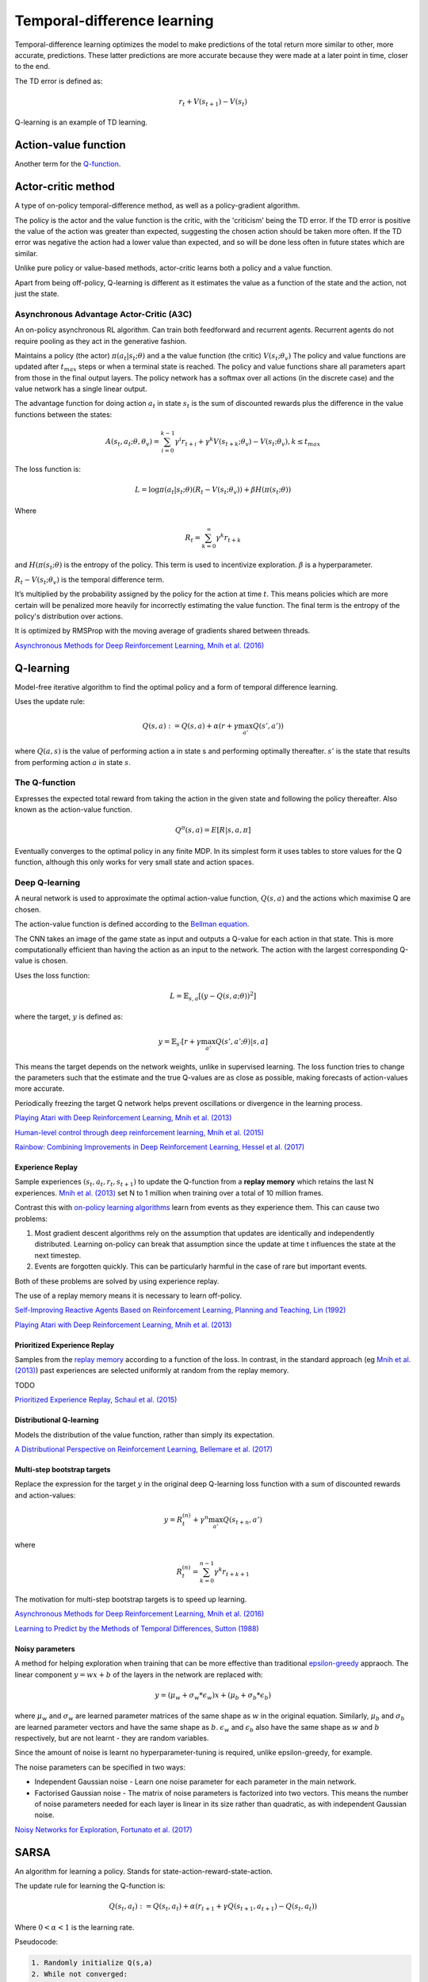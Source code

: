 """"""""""""""""""""""""""""""""""
Temporal-difference learning
""""""""""""""""""""""""""""""""""
Temporal-difference learning optimizes the model to make predictions of the total return more similar to other, more accurate, predictions. These latter predictions are more accurate because they were made at a later point in time, closer to the end.

The TD error is defined as:

.. math::

    r_t+V(s_{t+1})-V(s_t)
    
Q-learning is an example of TD learning. 
    
Action-value function
-----------------------
Another term for the `Q-function <https://ml-compiled.readthedocs.io/en/latest/td.html#the-q-function>`_.

Actor-critic method
----------------------
A type of on-policy temporal-difference method, as well as a policy-gradient algorithm. 

The policy is the actor and the value function is the critic, with the 'criticism' being the TD error. If the TD error is positive the value of the action was greater than expected, suggesting the chosen action should be taken more often. If the TD error was negative the action had a lower value than expected, and so will be done less often in future states which are similar.

Unlike pure policy or value-based methods, actor-critic learns both a policy and a value function. 

Apart from being off-policy, Q-learning is different as it estimates the value as a function of the state and the action, not just the state.

Asynchronous Advantage Actor-Critic (A3C)
_____________________________________________
An on-policy asynchronous RL algorithm. Can train both feedforward and recurrent agents. Recurrent agents do not require pooling as they act in the generative fashion.

Maintains a policy (the actor) :math:`\pi(a_t|s_t;\theta)` and a the value function (the critic) :math:`V(s_t;\theta_v)` The policy and value functions are updated after :math:`t_{max}` steps or when a terminal state is reached. The policy and value functions share all parameters apart from those in the final output layers. The policy network has a softmax over all actions (in the discrete case) and the value network has a single linear output.

The advantage function for doing action :math:`a_t` in state :math:`s_t` is the sum of discounted rewards plus the difference in the value functions between the states:

.. math::

    A(s_t,a_t;\theta,\theta_v) = \sum_{i=0}^{k-1}\gamma^i r_{t+i} + \gamma^k V(s_{t+k};\theta_v)-V(s_t;\theta_v), k \leq t_{max}


The loss function is:

.. math::

    L = \log \pi(a_t|s_t;\theta)(R_t-V(s_t;\theta_v)) + \beta H(\pi(s_t;\theta)) 

Where

.. math::

    R_t=\sum_{k=0}^{\infty}\gamma^k r_{t+k}
    
and :math:`H(\pi(s_t;\theta)` is the entropy of the policy. This term is used to incentivize exploration. :math:`\beta` is a hyperparameter.

:math:`R_t-V(s_t;\theta_v)` is the temporal difference term. 

It’s multiplied by the probability assigned by the policy for the action at time :math:`t`. This means policies which are more certain will be penalized more heavily for incorrectly estimating the value function. The final term is the entropy of the policy's distribution over actions.

It is optimized by RMSProp with the moving average of gradients shared between threads.

`Asynchronous Methods for Deep Reinforcement Learning, Mnih et al. (2016) <https://arxiv.org/abs/1602.01783>`_

Q-learning
----------------
Model-free iterative algorithm to find the optimal policy and a form of temporal difference learning. 

Uses the update rule:

.. math::

    Q(s,a) := Q(s,a) + \alpha(r + \gamma \max_{a'}Q(s',a'))

where :math:`Q(a,s)` is the value of performing action a in state s and performing optimally thereafter. :math:`s'` is the state that results from performing action :math:`a` in state :math:`s`.

The Q-function
_________________
Expresses the expected total reward from taking the action in the given state and following the policy thereafter. Also known as the action-value function.

.. math::

    Q^\pi(s,a) = E[R|s,a,\pi]
    
Eventually converges to the optimal policy in any finite MDP. In its simplest form it uses tables to store values for the Q function, although this only works for very small state and action spaces.
    
Deep Q-learning
____________________
A neural network is used to approximate the optimal action-value function, :math:`Q(s,a)` and the actions which maximise Q are chosen. 

The action-value function is defined according to the `Bellman equation <https://ml-compiled.readthedocs.io/en/latest/basics.html#bellman-equation>`_.

The CNN takes an image of the game state as input and outputs a Q-value for each action in that state. This is more computationally efficient than having the action as an input to the network. The action with the largest corresponding Q-value is chosen.

Uses the loss function:

.. math::

    L = \mathbb{E}_{s,a}[(y - Q(s,a;\theta))^2]

where the target, :math:`y` is defined as:

.. math::

    y = \mathbb{E}_{s'}[r + \gamma \max_{a'} Q(s',a';\theta)|s,a]

This means the target depends on the network weights, unlike in supervised learning. The loss function tries to change the parameters such that the estimate and the true Q-values are as close as possible, making forecasts of action-values more accurate.

Periodically freezing the target Q network helps prevent oscillations or divergence in the learning process.

`Playing Atari with Deep Reinforcement Learning, Mnih et al. (2013) <https://www.cs.toronto.edu/~vmnih/docs/dqn.pdf>`_

`Human-level control through deep reinforcement learning, Mnih et al. (2015) <https://www.nature.com/articles/nature14236>`_

`Rainbow: Combining Improvements in Deep Reinforcement Learning, Hessel et al. (2017) <https://arxiv.org/pdf/1710.02298.pdf>`_

Experience Replay
'''''''''''''''''''
Sample experiences :math:`(s_t, a_t, r_t, s_{t+1})` to update the Q-function from a **replay memory** which retains the last N experiences. `Mnih et al. (2013) <https://www.cs.toronto.edu/~vmnih/docs/dqn.pdf>`_ set N to 1 million when training over a total of 10 million frames.

Contrast this with `on-policy learning algorithms <https://ml-compiled.readthedocs.io/en/latest/rl_types_of_algorithms.html#on-policy-learning>`_ learn from events as they experience them. This can cause two problems:

1. Most gradient descent algorithms rely on the assumption that updates are identically and independently distributed. Learning on-policy can break that assumption since the update at time t influences the state at the next timestep.
2. Events are forgotten quickly. This can be particularly harmful in the case of rare but important events.

Both of these problems are solved by using experience replay.

The use of a replay memory means it is necessary to learn off-policy.

`Self-Improving Reactive Agents Based on Reinforcement Learning, Planning and Teaching, Lin (1992) <http://www.incompleteideas.net/lin-92.pdf>`_

`Playing Atari with Deep Reinforcement Learning, Mnih et al. (2013) <https://www.cs.toronto.edu/~vmnih/docs/dqn.pdf>`_

Prioritized Experience Replay
''''''''''''''''''''''''''''''''
Samples from the `replay memory <https://ml-compiled.readthedocs.io/en/latest/td.html#experience-replay>`_ according to a function of the loss. In contrast, in the standard approach (eg `Mnih et al. (2013) <https://www.cs.toronto.edu/~vmnih/docs/dqn.pdf>`_) past experiences are selected uniformly at random from the replay memory.

TODO

`Prioritized Experience Replay, Schaul et al. (2015) <https://arxiv.org/abs/1511.05952>`_

Distributional Q-learning
''''''''''''''''''''''''''''''
Models the distribution of the value function, rather than simply its expectation.

`A Distributional Perspective on Reinforcement Learning, Bellemare et al. (2017) <https://arxiv.org/abs/1707.06887>`_

Multi-step bootstrap targets
''''''''''''''''''''''''''''''
Replace the expression for the target :math:`y` in the original deep Q-learning loss function with a sum of discounted rewards and action-values:

.. math::

  y = R^{(n)}_t + \gamma^n \max_{a'} Q(s_{t+n},a')

where

.. math::

  R^{(n)}_t = \sum_{k=0}^{n-1} \gamma^k r_{t+k+1}

The motivation for multi-step bootstrap targets is to speed up learning.

`Asynchronous Methods for Deep Reinforcement Learning, Mnih et al. (2016) <https://arxiv.org/abs/1602.01783>`_

`Learning to Predict by the Methods of Temporal Differences, Sutton (1988) <https://pdfs.semanticscholar.org/9c06/865e912788a6a51470724e087853d7269195.pdf>`_

Noisy parameters
'''''''''''''''''''
A method for helping exploration when training that can be more effective than traditional `epsilon-greedy <https://ml-compiled.readthedocs.io/en/latest/explore_exploit.html#epsilon-greedy-policy>`_ appraoch. The linear component :math:`y = wx + b` of the layers in the network are replaced with:

.. math::

  y = (\mu_w + \sigma_w * \epsilon_w)x + (\mu_b + \sigma_b * \epsilon_b)
  
where :math:`\mu_w` and :math:`\sigma_w` are learned parameter matrices of the same shape as :math:`w` in the original equation. Similarly, :math:`\mu_b` and :math:`\sigma_b` are learned parameter vectors and have the same shape as :math:`b`. :math:`\epsilon_w` and :math:`\epsilon_b` also have the same shape as :math:`w` and :math:`b` respectively, but are not learnt - they are random variables.

Since the amount of noise is learnt no hyperparameter-tuning is required, unlike epsilon-greedy, for example.

The noise parameters can be specified in two ways:

* Independent Gaussian noise - Learn one noise parameter for each parameter in the main network.
* Factorised Gaussian noise - The matrix of noise parameters is factorized into two vectors. This means the number of noise parameters needed for each layer is linear in its size rather than quadratic, as with independent Gaussian noise.

`Noisy Networks for Exploration, Fortunato et al. (2017) <https://arxiv.org/abs/1706.10295>`_

SARSA
-------
An algorithm for learning a policy. Stands for state-action-reward-state-action.

The update rule for learning the Q-function is:

.. math::

    Q(s_t,a_t) := Q(s_t,a_t) + \alpha (r_{t+1} + \gamma Q(s_{t+1},a_{t+1}) - Q(s_t,a_t)) 

Where :math:`0 < \alpha < 1` is the learning rate.

Pseudocode:

.. code-block:: none

      1. Randomly initialize Q(s,a)
      2. While not converged:
      3.   Choose the action that maximizes Q(s,a)
      4.   Compute the next state, given s and a.
      5.   Apply the update rule for the Q-function.
    
Unlike Q-learning, SARSA is an on-policy algorithm and thus learns the Q-values associated with the policy it follows itself. Q-learning on the other hand is an off-policy algorithm and learns the value function while following an exploitation/exploration policy. 


